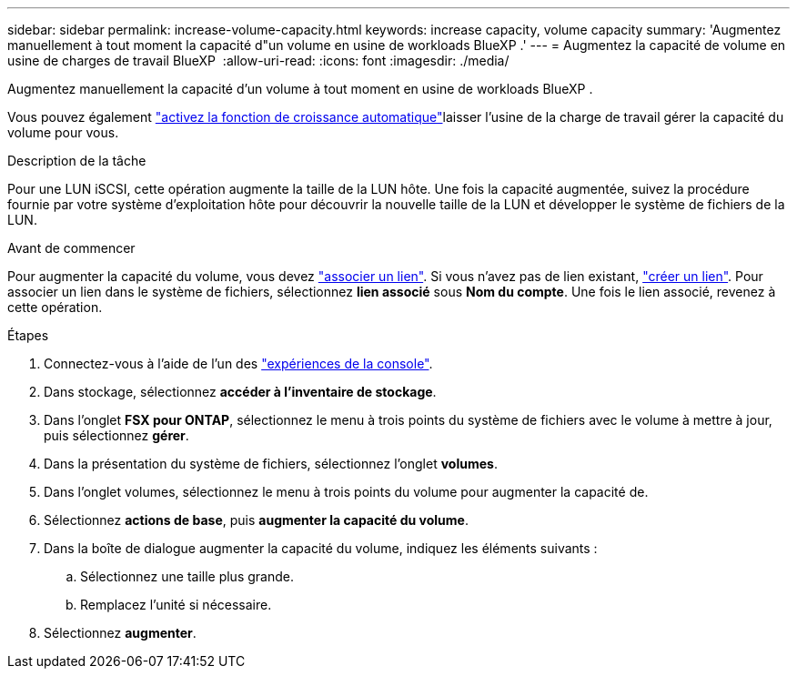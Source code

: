 ---
sidebar: sidebar 
permalink: increase-volume-capacity.html 
keywords: increase capacity, volume capacity 
summary: 'Augmentez manuellement à tout moment la capacité d"un volume en usine de workloads BlueXP .' 
---
= Augmentez la capacité de volume en usine de charges de travail BlueXP 
:allow-uri-read: 
:icons: font
:imagesdir: ./media/


[role="lead"]
Augmentez manuellement la capacité d'un volume à tout moment en usine de workloads BlueXP .

Vous pouvez également link:edit-volume-autogrow.html["activez la fonction de croissance automatique"]laisser l'usine de la charge de travail gérer la capacité du volume pour vous.

.Description de la tâche
Pour une LUN iSCSI, cette opération augmente la taille de la LUN hôte. Une fois la capacité augmentée, suivez la procédure fournie par votre système d'exploitation hôte pour découvrir la nouvelle taille de la LUN et développer le système de fichiers de la LUN.

.Avant de commencer
Pour augmenter la capacité du volume, vous devez link:manage-links.html["associer un lien"]. Si vous n'avez pas de lien existant, link:create-link.html["créer un lien"]. Pour associer un lien dans le système de fichiers, sélectionnez *lien associé* sous *Nom du compte*. Une fois le lien associé, revenez à cette opération.

.Étapes
. Connectez-vous à l'aide de l'un des link:https://docs.netapp.com/us-en/workload-setup-admin/console-experiences.html["expériences de la console"^].
. Dans stockage, sélectionnez *accéder à l'inventaire de stockage*.
. Dans l'onglet *FSX pour ONTAP*, sélectionnez le menu à trois points du système de fichiers avec le volume à mettre à jour, puis sélectionnez *gérer*.
. Dans la présentation du système de fichiers, sélectionnez l'onglet *volumes*.
. Dans l'onglet volumes, sélectionnez le menu à trois points du volume pour augmenter la capacité de.
. Sélectionnez *actions de base*, puis *augmenter la capacité du volume*.
. Dans la boîte de dialogue augmenter la capacité du volume, indiquez les éléments suivants :
+
.. Sélectionnez une taille plus grande.
.. Remplacez l'unité si nécessaire.


. Sélectionnez *augmenter*.

